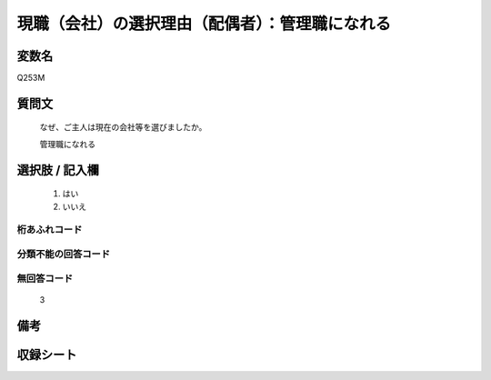 .. title:: Q253M
.. rst-class:: item
====================================================================================================
現職（会社）の選択理由（配偶者）：管理職になれる
====================================================================================================

.. rst-class:: varname
変数名
==================

Q253M

.. rst-class:: question
質問文
==================


   なぜ、ご主人は現在の会社等を選びましたか。


   管理職になれる



.. rst-class:: answer
選択肢 / 記入欄
======================

  
     1. はい
  
     2. いいえ
  



.. rst-class:: overflow
桁あふれコード
-------------------------------
  


.. rst-class:: not_available
分類不能の回答コード
-------------------------------------
  


.. rst-class:: not_available
無回答コード
-------------------------------------
  3


.. rst-class:: bikou
備考
==================



.. rst-class:: include_sheet
収録シート
=======================================
.. hlist::
   :columns: 3
   
   
   * p2_1
   
   * p3_1
   
   * p4_1
   
   * p5a_1
   
   * p6_1
   
   * p7_1
   
   * p8_1
   
   * p9_1
   
   * p10_1
   
   


.. index:: Q253M